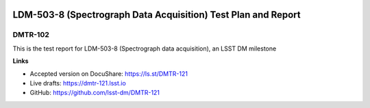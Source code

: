 .. image:: https://img.shields.io/badge/dmtr--102-lsst.io-brightgreen.svg
   :target: https://dmtr-102.lsst.io
.. image:: https://travis-ci.org/lsst-dm/DMTR-102.svg
   :target: https://travis-ci.org/lsst-dm/DMTR-102

##############################################################
LDM-503-8 (Spectrograph Data Acquisition) Test Plan and Report
##############################################################

DMTR-102
========

This is the test report for LDM-503-8 (Spectrograph data acquisition), an LSST DM milestone

**Links**

- Accepted version on DocuShare: https://ls.st/DMTR-121
- Live drafts: https://dmtr-121.lsst.io
- GitHub: https://github.com/lsst-dm/DMTR-121
